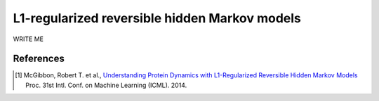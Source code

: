 .. _hmm:

L1-regularized reversible hidden Markov models
==============================================

WRITE ME


References
----------
.. [#f1] McGibbon, Robert T. et al., `Understanding Protein Dynamics with L1-Regularized Reversible Hidden Markov Models <http://arxiv.org/abs/1405.1444>`_ Proc. 31st Intl. Conf. on Machine Learning (ICML). 2014.
